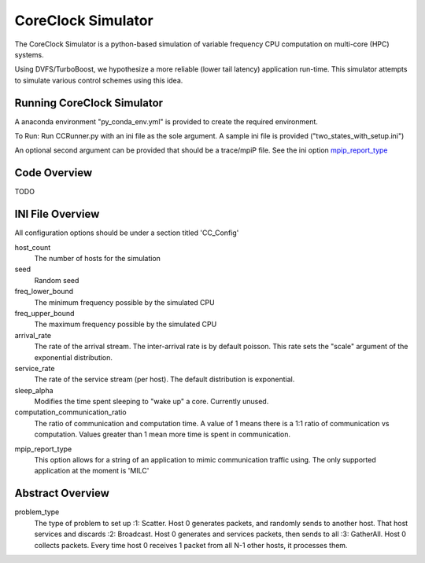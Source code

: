 CoreClock Simulator
===================

The CoreClock Simulator is a python-based simulation of variable frequency CPU computation on multi-core (HPC) systems.

Using DVFS/TurboBoost, we hypothesize a more reliable (lower tail latency) application run-time. This simulator attempts to simulate various control schemes using this idea.

Running CoreClock Simulator
---------------------------

A anaconda environment "py_conda_env.yml" is provided to create the required environment.

To Run: Run CCRunner.py with an ini file as the sole argument. A sample ini file is provided ("two_states_with_setup.ini")

An optional second argument can be provided that should be a trace/mpiP file. See the ini option mpip_report_type_

Code Overview
-------------

TODO

INI File Overview
-----------------

All configuration options should be under a section titled 'CC_Config'

host_count
  The number of hosts for the simulation

seed
  Random seed

freq_lower_bound
  The minimum frequency possible by the simulated CPU

freq_upper_bound
  The maximum frequency possible by the simulated CPU

arrival_rate
  The rate of the arrival stream. The inter-arrival rate is by default poisson. This rate sets the "scale" argument of the exponential distribution.

service_rate
  The rate of the service stream (per host). The default distribution is exponential.

sleep_alpha
  Modifies the time spent sleeping to "wake up" a core. Currently unused.

computation_communication_ratio
  The ratio of communication and computation time. A value of 1 means there is a 1:1 ratio of communication vs computation. Values greater than 1 mean more time is spent in communication.

.. _mpip_report_type:
mpip_report_type
  This option allows for a string of an application to mimic communication traffic using. The only supported application at the moment is 'MILC'


Abstract Overview
-----------------

problem_type
  The type of problem to set up
  :1: Scatter. Host 0 generates packets, and randomly sends to another host. That host services and discards
  :2: Broadcast. Host 0 generates and services packets, then sends to all
  :3: GatherAll. Host 0 collects packets. Every time host 0 receives 1 packet from all N-1 other hosts, it processes them.
